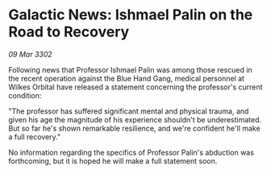 * Galactic News: Ishmael Palin on the Road to Recovery

/09 Mar 3302/

Following news that Professor Ishmael Palin was among those rescued in the recent operation against the Blue Hand Gang, medical personnel at Wilkes Orbital have released a statement concerning the professor's current condition: 

"The professor has suffered significant mental and physical trauma, and given his age the magnitude of his experience shouldn't be underestimated. But so far he's shown remarkable resilience, and we're confident he'll make a full recovery." 

No information regarding the specifics of Professor Palin's abduction was forthcoming, but it is hoped he will make a full statement soon.
